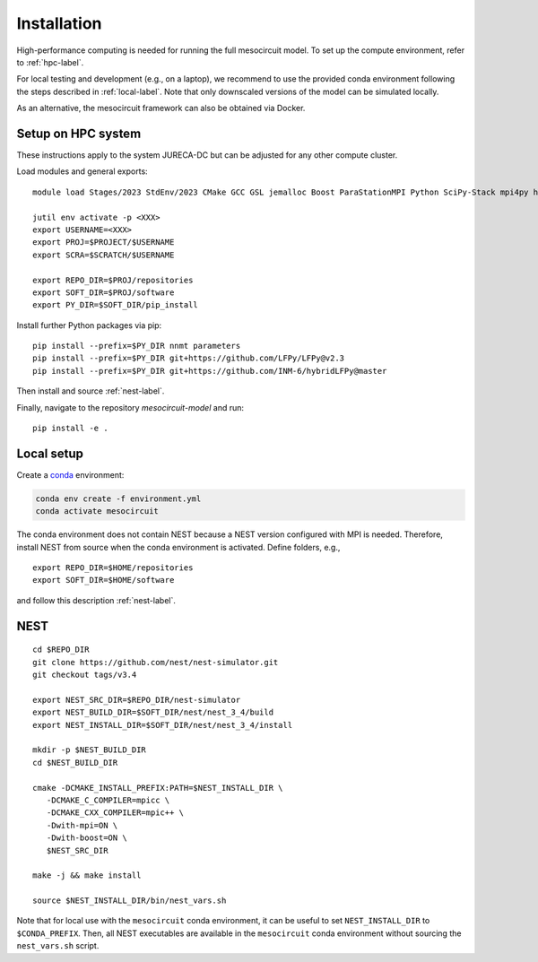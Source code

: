 Installation
============

High-performance computing is needed for running the full mesocircuit model.
To set up the compute environment, refer to :ref:`hpc-label`.

For local testing and development (e.g., on a laptop), we recommend to use the provided conda environment following the steps described in :ref:`local-label`.
Note that only downscaled versions of the model can be simulated locally.

As an alternative, the mesocircuit framework can also be obtained via Docker.

.. _hpc-label:

Setup on HPC system
-------------------

These instructions apply to the system JURECA-DC but can be adjusted for any
other compute cluster.

Load modules and general exports:

::

   module load Stages/2023 StdEnv/2023 CMake GCC GSL jemalloc Boost ParaStationMPI Python SciPy-Stack mpi4py h5py

   jutil env activate -p <XXX>
   export USERNAME=<XXX>
   export PROJ=$PROJECT/$USERNAME
   export SCRA=$SCRATCH/$USERNAME

   export REPO_DIR=$PROJ/repositories
   export SOFT_DIR=$PROJ/software
   export PY_DIR=$SOFT_DIR/pip_install

Install further Python packages via pip:

::

   pip install --prefix=$PY_DIR nnmt parameters
   pip install --prefix=$PY_DIR git+https://github.com/LFPy/LFPy@v2.3
   pip install --prefix=$PY_DIR git+https://github.com/INM-6/hybridLFPy@master

Then install and source :ref:`nest-label`.

Finally, navigate to the repository `mesocircuit-model` and run:

::

   pip install -e .

.. _local-label:

Local setup
-----------

Create a `conda <https://conda.io>`_ environment:

.. code:: bash

    conda env create -f environment.yml
    conda activate mesocircuit

The conda environment does not contain NEST because a NEST version configured with MPI is needed.
Therefore, install NEST from source when the conda environment is activated.
Define folders, e.g.,

::

   export REPO_DIR=$HOME/repositories
   export SOFT_DIR=$HOME/software 

and follow this description :ref:`nest-label`.


.. _nest-label:

NEST
----

::

   cd $REPO_DIR
   git clone https://github.com/nest/nest-simulator.git
   git checkout tags/v3.4

   export NEST_SRC_DIR=$REPO_DIR/nest-simulator
   export NEST_BUILD_DIR=$SOFT_DIR/nest/nest_3_4/build
   export NEST_INSTALL_DIR=$SOFT_DIR/nest/nest_3_4/install

   mkdir -p $NEST_BUILD_DIR
   cd $NEST_BUILD_DIR

   cmake -DCMAKE_INSTALL_PREFIX:PATH=$NEST_INSTALL_DIR \
      -DCMAKE_C_COMPILER=mpicc \
      -DCMAKE_CXX_COMPILER=mpic++ \
      -Dwith-mpi=ON \
      -Dwith-boost=ON \
      $NEST_SRC_DIR

   make -j && make install

   source $NEST_INSTALL_DIR/bin/nest_vars.sh


Note that for local use with the ``mesocircuit`` conda environment, it can be useful to set ``NEST_INSTALL_DIR`` to ``$CONDA_PREFIX``.
Then, all NEST executables are available in the ``mesocircuit`` conda environment without sourcing the ``nest_vars.sh`` script.

